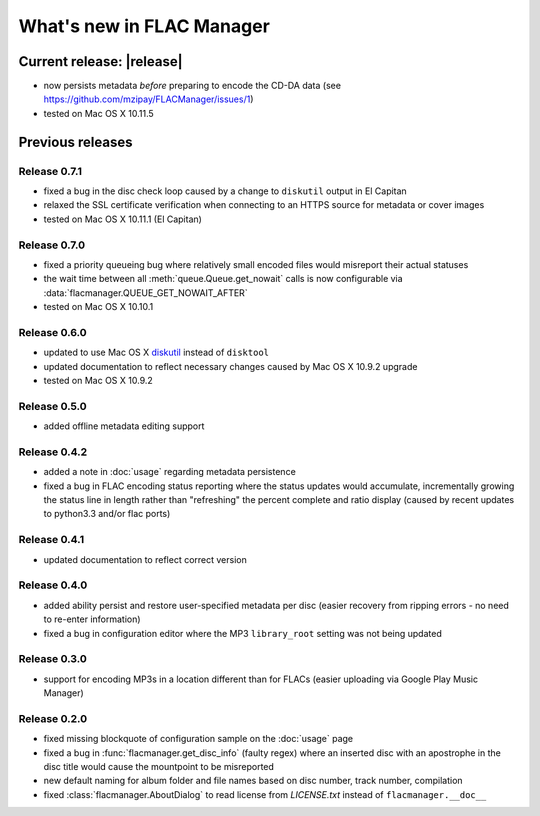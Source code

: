 ==========================
What's new in FLAC Manager
==========================

Current release: |release|
==========================
* now persists metadata *before* preparing to encode the CD-DA data
  (see https://github.com/mzipay/FLACManager/issues/1)
* tested on Mac OS X 10.11.5

Previous releases
=================

Release 0.7.1
-------------
* fixed a bug in the disc check loop caused by a change to ``diskutil`` output
  in El Capitan
* relaxed the SSL certificate verification when connecting to an HTTPS source
  for metadata or cover images
* tested on Mac OS X 10.11.1 (El Capitan)

Release 0.7.0
-------------
* fixed a priority queueing bug where relatively small encoded files would
  misreport their actual statuses
* the wait time between all :meth:`queue.Queue.get_nowait` calls is now
  configurable via :data:`flacmanager.QUEUE_GET_NOWAIT_AFTER`
* tested on Mac OS X 10.10.1

Release 0.6.0
-------------
* updated to use Mac OS X `diskutil
  <https://developer.apple.com/library/mac/documentation/Darwin/Reference/Manpages/man8/diskutil.8.html>`_
  instead of ``disktool``
* updated documentation to reflect necessary changes caused by Mac OS X 10.9.2
  upgrade
* tested on Mac OS X 10.9.2

Release 0.5.0
-------------
* added offline metadata editing support

Release 0.4.2
-------------
* added a note in :doc:`usage` regarding metadata persistence
* fixed a bug in FLAC encoding status reporting where the status updates would
  accumulate, incrementally growing the status line in length rather than
  "refreshing" the percent complete and ratio display (caused by recent updates
  to python3.3 and/or flac ports)

Release 0.4.1
-------------
* updated documentation to reflect correct version

Release 0.4.0
-------------
* added ability persist and restore user-specified metadata per disc (easier
  recovery from ripping errors - no need to re-enter information)
* fixed a bug in configuration editor where the MP3 ``library_root`` setting
  was not being updated

Release 0.3.0
-------------
* support for encoding MP3s in a location different than for FLACs (easier
  uploading via Google Play Music Manager)

Release 0.2.0
-------------
* fixed missing blockquote of configuration sample on the :doc:`usage` page
* fixed a bug in :func:`flacmanager.get_disc_info` (faulty regex) where an
  inserted disc with an apostrophe in the disc title would cause the mountpoint
  to be misreported
* new default naming for album folder and file names based on disc number,
  track number, compilation
* fixed :class:`flacmanager.AboutDialog` to read license from *LICENSE.txt*
  instead of ``flacmanager.__doc__``

